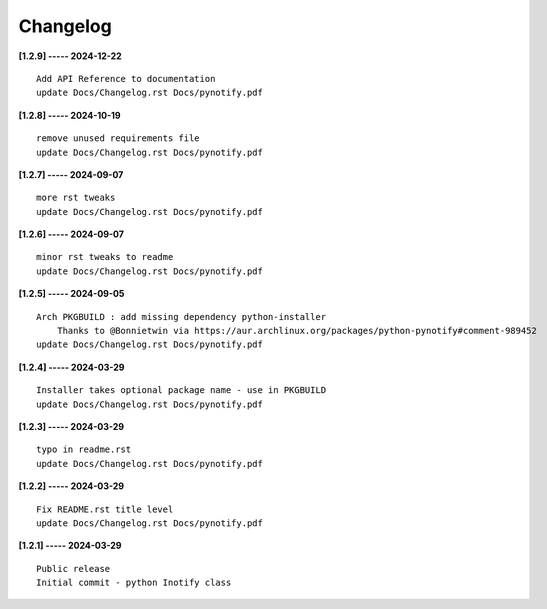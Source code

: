 Changelog
=========

**[1.2.9] ----- 2024-12-22** ::

	    Add API Reference to documentation
	    update Docs/Changelog.rst Docs/pynotify.pdf


**[1.2.8] ----- 2024-10-19** ::

	    remove unused requirements file
	    update Docs/Changelog.rst Docs/pynotify.pdf


**[1.2.7] ----- 2024-09-07** ::

	    more rst tweaks
	    update Docs/Changelog.rst Docs/pynotify.pdf


**[1.2.6] ----- 2024-09-07** ::

	    minor rst tweaks to readme
	    update Docs/Changelog.rst Docs/pynotify.pdf


**[1.2.5] ----- 2024-09-05** ::

	    Arch PKGBUILD : add missing dependency python-installer
	        Thanks to @Bonnietwin via https://aur.archlinux.org/packages/python-pynotify#comment-989452
	    update Docs/Changelog.rst Docs/pynotify.pdf


**[1.2.4] ----- 2024-03-29** ::

	    Installer takes optional package name - use in PKGBUILD
	    update Docs/Changelog.rst Docs/pynotify.pdf


**[1.2.3] ----- 2024-03-29** ::

	    typo in readme.rst
	    update Docs/Changelog.rst Docs/pynotify.pdf


**[1.2.2] ----- 2024-03-29** ::

	    Fix README.rst title level
	    update Docs/Changelog.rst Docs/pynotify.pdf


**[1.2.1] ----- 2024-03-29** ::

	    Public release
	    Initial commit - python Inotify class


